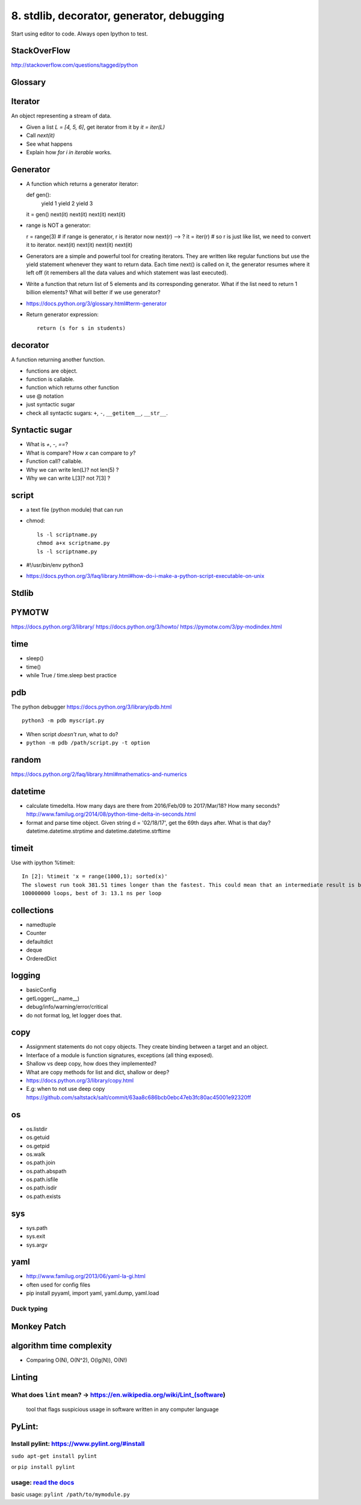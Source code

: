 8. stdlib, decorator, generator, debugging
==========================================

Start using editor to code. Always open Ipython to test.

StackOverFlow
-------------

http://stackoverflow.com/questions/tagged/python

Glossary
--------

Iterator
--------

An object representing a stream of data.

- Given a list `L = [4, 5, 6]`, get iterator from it by `it = iter(L)`
- Call `next(it)`
- See what happens
- Explain how `for i in iterable` works.

Generator
---------

- A function which returns a generator iterator::

  def gen():
      yield 1
      yield 2
      yield 3
  it = gen()
  next(it)
  next(it)
  next(it)
  next(it)

- range is NOT a generator::

  r = range(3) # if range is generator, r is iterator now
  next(r) --> ?
  it = iter(r) # so r is just like list, we need to convert it to iterator.
  next(it)
  next(it)
  next(it)
  next(it)

- Generators are a simple and powerful tool for creating iterators. They are written like regular functions but use the yield statement whenever they want to return data. Each time next() is called on it, the generator resumes where it left off (it remembers all the data values and which statement was last executed).

- Write a function that return list of 5 elements and its corresponding
  generator. What if the list need to return 1 billion elements?
  What will better if we use generator?
- https://docs.python.org/3/glossary.html#term-generator
- Return generator expression::

    return (s for s in students)

decorator
---------

A function returning another function.

- functions are object.
- function is callable.
- function which returns other function
- use @ notation
- just syntactic sugar
- check all syntactic sugars: ``+``, ``-``, ``__getitem__``,
  ``__str__``.

Syntactic sugar
---------------

- What is `+`, `-`, `==`?
- What is compare? How `x` can compare to `y`?
- Function call? callable.
- Why we can write len(L)? not len(5) ?
- Why we can write L[3]? not 7[3] ?

script
------

- a text file (python module) that can run
- chmod::

    ls -l scriptname.py
    chmod a+x scriptname.py
    ls -l scriptname.py

- #!/usr/bin/env python3
- https://docs.python.org/3/faq/library.html#how-do-i-make-a-python-script-executable-on-unix

Stdlib
------

PYMOTW
------

https://docs.python.org/3/library/
https://docs.python.org/3/howto/
https://pymotw.com/3/py-modindex.html

time
----

- sleep()
- time()
- while True / time.sleep best practice

pdb
---

The python debugger https://docs.python.org/3/library/pdb.html ::

  python3 -m pdb myscript.py


- When script *doesn't run*, what to do?
- ``python -m pdb /path/script.py -t option``


random
------

https://docs.python.org/2/faq/library.html#mathematics-and-numerics

datetime
--------

- calculate timedelta.
  How many days are there from 2016/Feb/09 to 2017/Mar/18?
  How many seconds?  http://www.familug.org/2014/08/python-time-delta-in-seconds.html
- format and parse time object.
  Given string d = '02/18/17', get the 69th days after. What is that day?
  datetime.datetime.strptime and datetime.datetime.strftime

timeit
------

Use with ipython %timeit::

  In [2]: %timeit 'x = range(1000,1); sorted(x)'
  The slowest run took 381.51 times longer than the fastest. This could mean that an intermediate result is being cached
  100000000 loops, best of 3: 13.1 ns per loop

collections
-----------

- namedtuple
- Counter
- defaultdict
- deque
- OrderedDict

logging
-------

- basicConfig
- getLogger(__name__)
- debug/info/warning/error/critical
- do not format log, let logger does that.

copy
----

- Assignment statements do not copy objects.
  They create binding between a target and an object.
- Interface of a module is function signatures, exceptions (all thing exposed).
- Shallow vs deep copy, how does they implemented?
- What are copy methods for list and dict, shallow or deep?
- https://docs.python.org/3/library/copy.html
- E.g: when to not use deep copy
  https://github.com/saltstack/salt/commit/63aa8c686bcb0ebc47eb3fc80ac45001e92320ff

os
--

- os.listdir
- os.getuid
- os.getpid
- os.walk
- os.path.join
- os.path.abspath
- os.path.isfile
- os.path.isdir
- os.path.exists

sys
---

- sys.path
- sys.exit
- sys.argv

yaml
----

- http://www.familug.org/2013/06/yaml-la-gi.html
- often used for config files
- pip install pyyaml, import yaml, yaml.dump, yaml.load

Duck typing
~~~~~~~~~~~

Monkey Patch
------------

algorithm time complexity
-------------------------

- Comparing O(N), O(N^2), O(lg(N)), O(N!)

Linting
-------

What does ``lint`` mean? -> https://en.wikipedia.org/wiki/Lint\_(software)
~~~~~~~~~~~~~~~~~~~~~~~~~~~~~~~~~~~~~~~~~~~~~~~~~~~~~~~~~~~~~~~~~~~~~~~~~~

    tool that flags suspicious usage in software written in any computer
    language

PyLint:
-------

Install pylint: https://www.pylint.org/#install
~~~~~~~~~~~~~~~~~~~~~~~~~~~~~~~~~~~~~~~~~~~~~~~

``sudo apt-get install pylint``

or ``pip install pylint``

usage: `read the docs <https://docs.pylint.org/>`_
~~~~~~~~~~~~~~~~~~~~~~~~~~~~~~~~~~~~~~~~~~~~~~~~~~

basic usage: ``pylint /path/to/mymodule.py``
